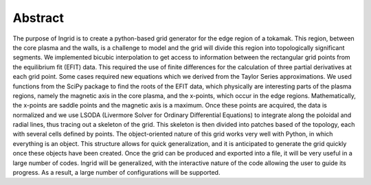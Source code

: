 Abstract
========

The purpose of Ingrid is to create a python-based grid generator for the edge region of a tokamak. This region, between the core plasma and the walls, is a challenge to model and the grid will divide this region into topologically significant segments. We implemented bicubic interpolation to get access to information between the rectangular grid points from the equilibrium fit (EFIT) data. This required the use of finite differences for the calculation of three partial derivatives at each grid point. Some cases required new equations which we derived from the Taylor Series approximations. We used functions from the SciPy package to find the roots of the EFIT data, which physically are interesting parts of the plasma regions, namely the magnetic axis in the core plasma, and the x-points, which occur in the edge regions. Mathematically, the x-points are saddle points and the magnetic axis is a maximum. Once these points are acquired, the data is normalized and we use LSODA (Livermore Solver for Ordinary Differential Equations) to integrate along the poloidal and radial lines, thus tracing out a skeleton of the grid. This skeleton is then divided into patches based of the topology, each with several cells defined by points. The object-oriented nature of this grid works very well with Python, in which everything is an object. This structure allows for quick generalization, and it is anticipated to generate the grid quickly once these objects have been created. Once the grid can be produced and exported into a file, it will be very useful in a large number of codes. Ingrid will be generalized, with the interactive nature of the code allowing the user to guide its progress. As a result, a large number of configurations will be supported.
